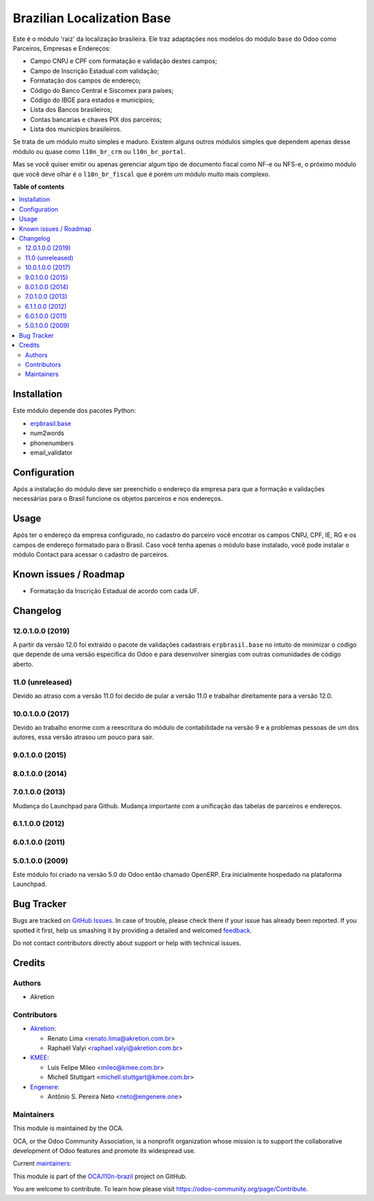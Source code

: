 ===========================
Brazilian Localization Base
===========================

.. !!!!!!!!!!!!!!!!!!!!!!!!!!!!!!!!!!!!!!!!!!!!!!!!!!!!
   !! This file is generated by oca-gen-addon-readme !!
   !! changes will be overwritten.                   !!
   !!!!!!!!!!!!!!!!!!!!!!!!!!!!!!!!!!!!!!!!!!!!!!!!!!!!

.. |badge1| image:: https://img.shields.io/badge/maturity-Mature-brightgreen.png
    :target: https://odoo-community.org/page/development-status
    :alt: Mature
.. |badge2| image:: https://img.shields.io/badge/licence-AGPL--3-blue.png
    :target: http://www.gnu.org/licenses/agpl-3.0-standalone.html
    :alt: License: AGPL-3
.. |badge3| image:: https://img.shields.io/badge/github-OCA%2Fl10n--brazil-lightgray.png?logo=github
    :target: https://github.com/OCA/l10n-brazil/tree/14.0/l10n_br_base
    :alt: OCA/l10n-brazil
.. |badge4| image:: https://img.shields.io/badge/weblate-Translate%20me-F47D42.png
    :target: https://translation.odoo-community.org/projects/l10n-brazil-14-0/l10n-brazil-14-0-l10n_br_base
    :alt: Translate me on Weblate
.. |badge5| image:: https://img.shields.io/badge/runbot-Try%20me-875A7B.png
    :target: https://runbot.odoo-community.org/runbot/124/14.0
    :alt: Try me on Runbot

|badge1| |badge2| |badge3| |badge4| |badge5| 

Este é o módulo 'raiz' da localização brasileira. Ele traz adaptações nos modelos do módulo ``base`` do Odoo como Parceiros, Empresas e Endereços:

* Campo CNPJ e CPF com formatação e validação destes campos;
* Campo de Inscrição Estadual com validação;
* Formatação dos campos de endereço;
* Código do Banco Central e Siscomex para países;
* Código do IBGE para estados e municípios;
* Lista dos Bancos brasileiros;
* Contas bancarias e chaves PIX dos parceiros;
* Lista dos municípios brasileiros.

Se trata de um módulo muito simples e maduro. Existem alguns outros módulos simples que dependem apenas desse módulo ou quase como ``l10n_br_crm`` ou ``l10n_br_portal``.

Mas se você quiser emitir ou apenas gerenciar algum tipo de documento fiscal como NF-e ou NFS-e, o próximo módulo que você deve olhar é o ``l10n_br_fiscal`` que é porém um módulo muito mais complexo.

**Table of contents**

.. contents::
   :local:

Installation
============

Este módulo depende dos pacotes Python:

* `erpbrasil.base <https://github.com/erpbrasil/erpbrasil.base>`_
* num2words
* phonenumbers
* email_validator

Configuration
=============

Após a instalação do módulo deve ser preenchido o endereço da empresa para que a formação e validações necessárias para o Brasil funcione os objetos parceiros e nos endereços.

Usage
=====

Após ter o endereço da empresa configurado, no cadastro do parceiro você encotrar os campos CNPJ, CPF, IE, RG e os campos de endereço formatado para o Brasil. Caso você tenha apenas o módulo base instalado, você pode instalar o módulo Contact para acessar o cadastro de parceiros.

Known issues / Roadmap
======================

* Formatação da Inscrição Estadual de acordo com cada UF.

Changelog
=========

12.0.1.0.0 (2019)
~~~~~~~~~~~~~~~~~

A partir da versão 12.0 foi extraído o pacote de validações cadastrais ``erpbrasil.base`` no intuito de minimizar o código que depende de uma versão especifica do Odoo e para desenvolver sinergias com outras comunidades de código aberto.


11.0 (unreleased)
~~~~~~~~~~~~~~~~~

Devido ao atraso com a versão 11.0 foi decido de pular a versão 11.0 e trabalhar direitamente para a versão 12.0.


10.0.1.0.0 (2017)
~~~~~~~~~~~~~~~~~

Devido ao trabalho enorme com a reescritura do módulo de contabilidade na versão 9 e a problemas pessoas de um dos autores, essa versão atrasou um pouco para sair.


9.0.1.0.0 (2015)
~~~~~~~~~~~~~~~~


8.0.1.0.0 (2014)
~~~~~~~~~~~~~~~~


7.0.1.0.0 (2013)
~~~~~~~~~~~~~~~~

Mudança do Launchpad para Github. Mudança importante com a unificação das tabelas de parceiros e endereços.


6.1.1.0.0 (2012)
~~~~~~~~~~~~~~~~


6.0.1.0.0 (2011)
~~~~~~~~~~~~~~~~


5.0.1.0.0 (2009)
~~~~~~~~~~~~~~~~

Este módulo foi criado na versão 5.0 do Odoo então chamado OpenERP. Era inicialmente hospedado na plataforma Launchpad.

Bug Tracker
===========

Bugs are tracked on `GitHub Issues <https://github.com/OCA/l10n-brazil/issues>`_.
In case of trouble, please check there if your issue has already been reported.
If you spotted it first, help us smashing it by providing a detailed and welcomed
`feedback <https://github.com/OCA/l10n-brazil/issues/new?body=module:%20l10n_br_base%0Aversion:%2014.0%0A%0A**Steps%20to%20reproduce**%0A-%20...%0A%0A**Current%20behavior**%0A%0A**Expected%20behavior**>`_.

Do not contact contributors directly about support or help with technical issues.

Credits
=======

Authors
~~~~~~~

* Akretion

Contributors
~~~~~~~~~~~~

* `Akretion <https://www.akretion.com/pt-BR>`_:

  * Renato Lima <renato.lima@akretion.com.br>
  * Raphaël Valyi <raphael.valyi@akretion.com.br>

* `KMEE <https://www.kmee.com.br>`_:

  * Luis Felipe Mileo <mileo@kmee.com.br>
  * Michell Stuttgart <michell.stuttgart@kmee.com.br>

* `Engenere <https://engenere.one>`_:

  * Antônio S. Pereira Neto <neto@engenere.one>

Maintainers
~~~~~~~~~~~

This module is maintained by the OCA.

.. image:: https://odoo-community.org/logo.png
   :alt: Odoo Community Association
   :target: https://odoo-community.org

OCA, or the Odoo Community Association, is a nonprofit organization whose
mission is to support the collaborative development of Odoo features and
promote its widespread use.

.. |maintainer-renatonlima| image:: https://github.com/renatonlima.png?size=40px
    :target: https://github.com/renatonlima
    :alt: renatonlima
.. |maintainer-rvalyi| image:: https://github.com/rvalyi.png?size=40px
    :target: https://github.com/rvalyi
    :alt: rvalyi

Current `maintainers <https://odoo-community.org/page/maintainer-role>`__:

|maintainer-renatonlima| |maintainer-rvalyi| 

This module is part of the `OCA/l10n-brazil <https://github.com/OCA/l10n-brazil/tree/14.0/l10n_br_base>`_ project on GitHub.

You are welcome to contribute. To learn how please visit https://odoo-community.org/page/Contribute.
